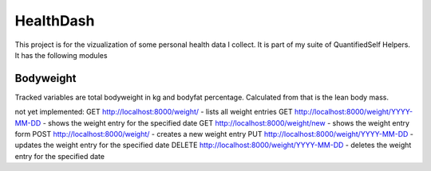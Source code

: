 HealthDash
==========

This project is for the vizualization of some personal health data I collect. It is part of my suite of QuantifiedSelf Helpers. It has the following modules

Bodyweight
----------

Tracked variables are total bodyweight in kg and bodyfat percentage. Calculated from that is the lean body mass.

not yet implemented:
GET    http://localhost:8000/weight/ - lists all weight entries
GET    http://localhost:8000/weight/YYYY-MM-DD - shows the weight entry for the specified date
GET    http://localhost:8000/weight/new - shows the weight entry form
POST   http://localhost:8000/weight/ - creates a new weight entry
PUT    http://localhost:8000/weight/YYYY-MM-DD - updates the weight entry for the specified date
DELETE http://localhost:8000/weight/YYYY-MM-DD - deletes the weight entry for the specified date


